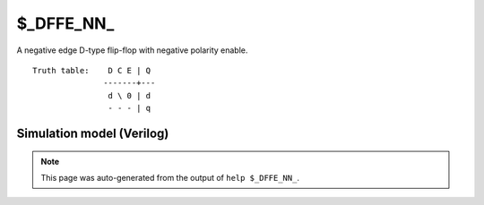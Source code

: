 $_DFFE_NN_
==========

A negative edge D-type flip-flop with negative polarity enable.
::

   Truth table:    D C E | Q
                  -------+---
                   d \ 0 | d
                   - - - | q
   
Simulation model (Verilog)
--------------------------

.. code-block:: verilog
   :caption: simcells.v:622

   module \$_DFFE_NN_ (D, C, E, Q);
       input D, C, E;
       output reg Q;
       always @(negedge C) begin
           if (!E) Q <= D;
       end
   endmodule

.. note::

   This page was auto-generated from the output of
   ``help $_DFFE_NN_``.
